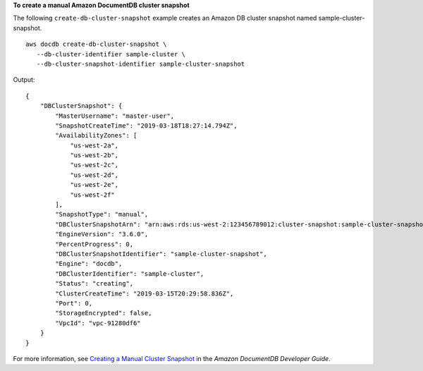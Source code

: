 **To create a manual Amazon DocumentDB cluster snapshot**

The following ``create-db-cluster-snapshot`` example creates an Amazon DB cluster snapshot named sample-cluster-snapshot. ::

    aws docdb create-db-cluster-snapshot \
       --db-cluster-identifier sample-cluster \
       --db-cluster-snapshot-identifier sample-cluster-snapshot

Output::

    {
        "DBClusterSnapshot": {
            "MasterUsername": "master-user",
            "SnapshotCreateTime": "2019-03-18T18:27:14.794Z",
            "AvailabilityZones": [
                "us-west-2a",
                "us-west-2b",
                "us-west-2c",
                "us-west-2d",
                "us-west-2e",
                "us-west-2f"
            ],
            "SnapshotType": "manual",
            "DBClusterSnapshotArn": "arn:aws:rds:us-west-2:123456789012:cluster-snapshot:sample-cluster-snapshot",
            "EngineVersion": "3.6.0",
            "PercentProgress": 0,
            "DBClusterSnapshotIdentifier": "sample-cluster-snapshot",
            "Engine": "docdb",
            "DBClusterIdentifier": "sample-cluster",
            "Status": "creating",
            "ClusterCreateTime": "2019-03-15T20:29:58.836Z",
            "Port": 0,
            "StorageEncrypted": false,
            "VpcId": "vpc-91280df6"
        }
    }

For more information, see `Creating a Manual Cluster Snapshot <https://docs.aws.amazon.com/documentdb/latest/developerguide/backup-restore.db-cluster-snapshot-create.html>`__ in the *Amazon DocumentDB Developer Guide*.
